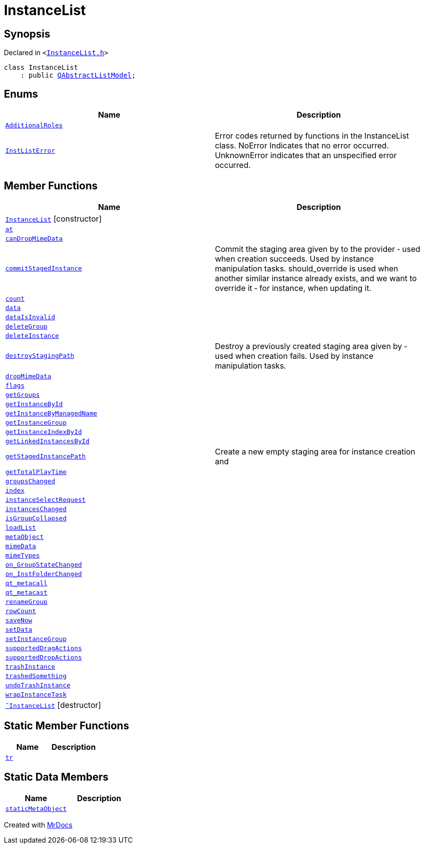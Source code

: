 [#InstanceList]
= InstanceList
:relfileprefix: 
:mrdocs:


== Synopsis

Declared in `&lt;https://github.com/PrismLauncher/PrismLauncher/blob/develop/launcher/InstanceList.h#L66[InstanceList&period;h]&gt;`

[source,cpp,subs="verbatim,replacements,macros,-callouts"]
----
class InstanceList
    : public xref:QAbstractListModel.adoc[QAbstractListModel];
----

== Enums
[cols=2]
|===
| Name | Description 

| xref:InstanceList/AdditionalRoles.adoc[`AdditionalRoles`] 
| 

| xref:InstanceList/InstListError.adoc[`InstListError`] 
| Error codes returned by functions in the InstanceList class&period;
NoError Indicates that no error occurred&period;
UnknownError indicates that an unspecified error occurred&period;

|===
== Member Functions
[cols=2]
|===
| Name | Description 

| xref:InstanceList/2constructor.adoc[`InstanceList`]         [.small]#[constructor]#
| 

| xref:InstanceList/at.adoc[`at`] 
| 

| xref:InstanceList/canDropMimeData.adoc[`canDropMimeData`] 
| 

| xref:InstanceList/commitStagedInstance.adoc[`commitStagedInstance`] 
| Commit the staging area given by  to the provider &hyphen; used when creation succeeds&period;
Used by instance manipulation tasks&period;
should&lowbar;override is used when another similar instance already exists, and we want to override it
&hyphen; for instance, when updating it&period;



| xref:InstanceList/count.adoc[`count`] 
| 

| xref:InstanceList/data.adoc[`data`] 
| 

| xref:InstanceList/dataIsInvalid.adoc[`dataIsInvalid`] 
| 

| xref:InstanceList/deleteGroup.adoc[`deleteGroup`] 
| 

| xref:InstanceList/deleteInstance.adoc[`deleteInstance`] 
| 

| xref:InstanceList/destroyStagingPath.adoc[`destroyStagingPath`] 
| Destroy a previously created staging area given by  &hyphen; used when creation fails&period;
Used by instance manipulation tasks&period;



| xref:InstanceList/dropMimeData.adoc[`dropMimeData`] 
| 

| xref:InstanceList/flags.adoc[`flags`] 
| 

| xref:InstanceList/getGroups.adoc[`getGroups`] 
| 

| xref:InstanceList/getInstanceById.adoc[`getInstanceById`] 
| 

| xref:InstanceList/getInstanceByManagedName.adoc[`getInstanceByManagedName`] 
| 

| xref:InstanceList/getInstanceGroup.adoc[`getInstanceGroup`] 
| 

| xref:InstanceList/getInstanceIndexById.adoc[`getInstanceIndexById`] 
| 

| xref:InstanceList/getLinkedInstancesById.adoc[`getLinkedInstancesById`] 
| 

| xref:InstanceList/getStagedInstancePath.adoc[`getStagedInstancePath`] 
| Create a new empty staging area for instance creation and



| xref:InstanceList/getTotalPlayTime.adoc[`getTotalPlayTime`] 
| 

| xref:InstanceList/groupsChanged.adoc[`groupsChanged`] 
| 

| xref:InstanceList/index.adoc[`index`] 
| 

| xref:InstanceList/instanceSelectRequest.adoc[`instanceSelectRequest`] 
| 

| xref:InstanceList/instancesChanged.adoc[`instancesChanged`] 
| 

| xref:InstanceList/isGroupCollapsed.adoc[`isGroupCollapsed`] 
| 

| xref:InstanceList/loadList.adoc[`loadList`] 
| 

| xref:InstanceList/metaObject.adoc[`metaObject`] 
| 

| xref:InstanceList/mimeData.adoc[`mimeData`] 
| 

| xref:InstanceList/mimeTypes.adoc[`mimeTypes`] 
| 

| xref:InstanceList/on_GroupStateChanged.adoc[`on&lowbar;GroupStateChanged`] 
| 

| xref:InstanceList/on_InstFolderChanged.adoc[`on&lowbar;InstFolderChanged`] 
| 

| xref:InstanceList/qt_metacall.adoc[`qt&lowbar;metacall`] 
| 

| xref:InstanceList/qt_metacast.adoc[`qt&lowbar;metacast`] 
| 

| xref:InstanceList/renameGroup.adoc[`renameGroup`] 
| 

| xref:InstanceList/rowCount.adoc[`rowCount`] 
| 

| xref:InstanceList/saveNow.adoc[`saveNow`] 
| 

| xref:InstanceList/setData.adoc[`setData`] 
| 

| xref:InstanceList/setInstanceGroup.adoc[`setInstanceGroup`] 
| 

| xref:InstanceList/supportedDragActions.adoc[`supportedDragActions`] 
| 

| xref:InstanceList/supportedDropActions.adoc[`supportedDropActions`] 
| 

| xref:InstanceList/trashInstance.adoc[`trashInstance`] 
| 

| xref:InstanceList/trashedSomething.adoc[`trashedSomething`] 
| 

| xref:InstanceList/undoTrashInstance.adoc[`undoTrashInstance`] 
| 

| xref:InstanceList/wrapInstanceTask.adoc[`wrapInstanceTask`] 
| 

| xref:InstanceList/2destructor.adoc[`&tilde;InstanceList`] [.small]#[destructor]#
| 

|===
== Static Member Functions
[cols=2]
|===
| Name | Description 

| xref:InstanceList/tr.adoc[`tr`] 
| 

|===
== Static Data Members
[cols=2]
|===
| Name | Description 

| xref:InstanceList/staticMetaObject.adoc[`staticMetaObject`] 
| 

|===





[.small]#Created with https://www.mrdocs.com[MrDocs]#
